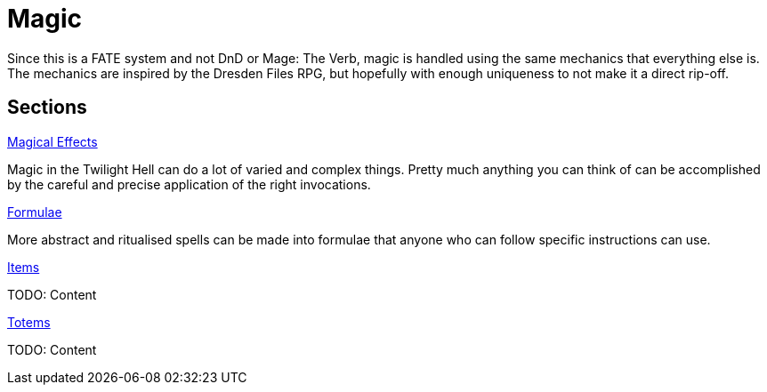 = Magic

Since this is a FATE system and not DnD or Mage: The Verb, magic is handled
using the same mechanics that everything else is. The mechanics are inspired
by the Dresden Files RPG, but hopefully with enough uniqueness to not make it
a direct rip-off.

== Sections

.link:effects.adoc[Magical Effects]
Magic in the Twilight Hell can do a lot of varied and complex things. Pretty
much anything you can think of can be accomplished by the careful and precise
application of the right invocations.

.link:formulae.adoc[Formulae]
More abstract and ritualised spells can be made into formulae that anyone who
can follow specific instructions can use. 

.link:items.adoc[Items]
TODO: Content

.link:totems.adoc[Totems]
TODO: Content

